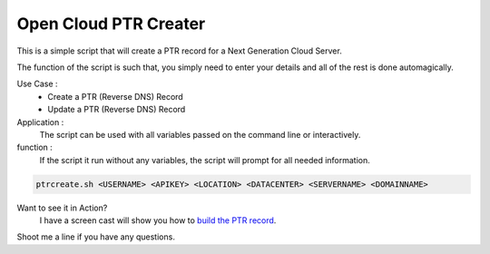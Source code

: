 Open Cloud PTR Creater
======================

This is a simple script that will create a PTR record for a Next Generation Cloud Server.

The function of the script is such that, you simply need to enter your details and all of the rest is done automagically.  

Use Case : 
  * Create a PTR (Reverse DNS) Record  
  * Update a PTR (Reverse DNS) Record

Application :
  The script can be used with all variables passed on the command line or interactively.

function :
  If the script it run without any variables, the script will prompt for all needed information.

.. code-block:: bash 

   ptrcreate.sh <USERNAME> <APIKEY> <LOCATION> <DATACENTER> <SERVERNAME> <DOMAINNAME>

Want to see it in Action?
   I have a screen cast will show you how to `build the PTR record`_\.

Shoot me a line if you have any questions.

.. _build the PTR record: http://ascii.io/a/1060
